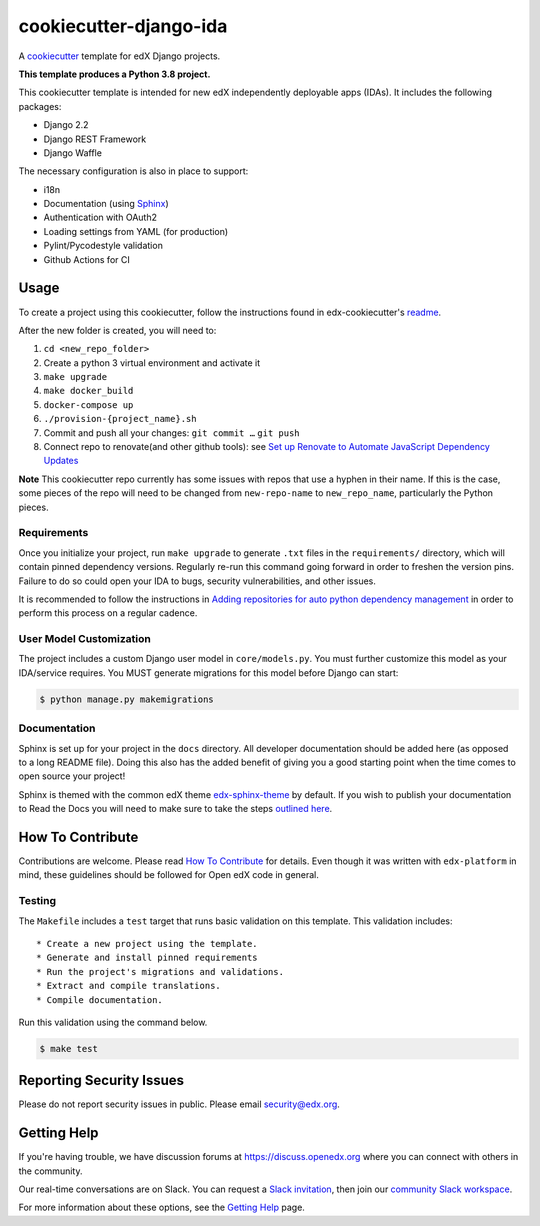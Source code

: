 cookiecutter-django-ida
=======================

A cookiecutter_ template for edX Django projects.

.. _cookiecutter: https://cookiecutter.readthedocs.org/en/latest/index.html

**This template produces a Python 3.8 project.**

This cookiecutter template is intended for new edX independently deployable apps (IDAs). It includes the following packages:

* Django 2.2
* Django REST Framework
* Django Waffle

The necessary configuration is also in place to support:

* i18n
* Documentation (using Sphinx_)
* Authentication with OAuth2
* Loading settings from YAML (for production)
* Pylint/Pycodestyle validation
* Github Actions for CI

.. _Sphinx: https://sphinx-doc.org/

Usage
-----


To create a project using this cookiecutter, follow the instructions found in edx-cookiecutter's `readme`_.

.. _readme: https://github.com/edx/edx-cookiecutters/blob/master/README.rst


After the new folder is created, you will need to:

1. ``cd <new_repo_folder>``
2. Create a python 3 virtual environment and activate it
3. ``make upgrade``
4. ``make docker_build``
5. ``docker-compose up``
6. ``./provision-{project_name}.sh``
7. Commit and push all your changes: ``git commit …`` ``git push``
8. Connect repo to renovate(and other github tools): see `Set up Renovate to Automate JavaScript Dependency Updates`_

.. _Set up Renovate to Automate JavaScript Dependency Updates: https://openedx.atlassian.net/wiki/spaces/AC/pages/1841791377/Set+up+Renovate+to+Automate+JavaScript+Dependency+Updates

**Note** This cookiecutter repo currently has some issues with repos that use a hyphen in their name. If this is the case, some pieces of the repo will need to be changed from ``new-repo-name`` to ``new_repo_name``, particularly the Python pieces.

Requirements
~~~~~~~~~~~~

Once you initialize your project, run ``make upgrade`` to generate
``.txt`` files in the ``requirements/`` directory,
which will contain pinned dependency versions.
Regularly re-run this command going forward in order to freshen the version pins.
Failure to do so could open your IDA to bugs, security vulnerabilities,
and other issues.

It is recommended to follow the instructions in
`Adding repositories for auto python dependency management <https://openedx.atlassian.net/wiki/spaces/TE/pages/989135321/Adding+repositories+for+auto+python+dependency+management>`_
in order to perform this process on a regular cadence.

User Model Customization
~~~~~~~~~~~~~~~~~~~~~~~~

The project includes a custom Django user model in ``core/models.py``. You must further customize this model as your IDA/service requires. You MUST generate migrations for this model before Django can start:

.. code-block:: bash

    $ python manage.py makemigrations

Documentation
~~~~~~~~~~~~~

Sphinx is set up for your project in the ``docs`` directory. All developer documentation should be added here (as opposed to a long README file). Doing this also has the added benefit of giving you a good starting point when the time comes to open source your project!

Sphinx is themed with the common edX theme `edx-sphinx-theme <https://github.com/edx/edx-sphinx-theme>`_ by default. If you wish to publish your documentation to Read the Docs you will need to make sure to take the steps `outlined here <https://edx-sphinx-theme.readthedocs.io/en/latest/readme.html#read-the-docs-configuration>`_.

How To Contribute
-----------------

Contributions are welcome. Please read `How To Contribute <https://github.com/edx/edx-platform/blob/master/CONTRIBUTING.rst>`_ for details. Even though it was written with ``edx-platform`` in mind, these guidelines should be followed for Open edX code in general.

Testing
~~~~~~~

The ``Makefile`` includes a ``test`` target that runs basic validation on this template. This validation includes::

    * Create a new project using the template.
    * Generate and install pinned requirements
    * Run the project's migrations and validations.
    * Extract and compile translations.
    * Compile documentation.

Run this validation using the command below.

.. code-block:: bash

    $ make test

Reporting Security Issues
-------------------------

Please do not report security issues in public. Please email security@edx.org.

Getting Help
------------

If you're having trouble, we have discussion forums at https://discuss.openedx.org where you can connect with others in the community.

Our real-time conversations are on Slack. You can request a `Slack invitation`_, then join our `community Slack workspace`_.

For more information about these options, see the `Getting Help`_ page.

.. _Slack invitation: https://openedx.org/slack
.. _community Slack workspace: https://openedx.slack.com/
.. _Getting Help: https://openedx.org/getting-help
